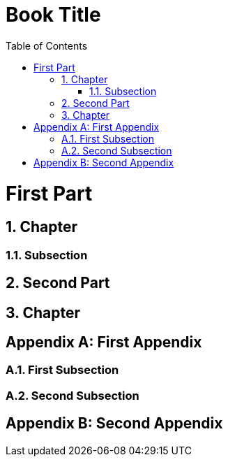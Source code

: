 = Book Title
:doctype: book
:sectnums:
:toc:

= First Part

== Chapter

=== Subsection

== Second Part

== Chapter

[appendix]
= First Appendix

=== First Subsection

=== Second Subsection

[appendix]
= Second Appendix
